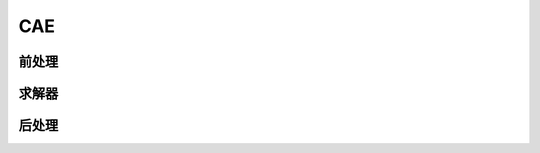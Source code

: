 CAE
=======================

前处理
----------------------

求解器
--------------------

后处理
-------------------
